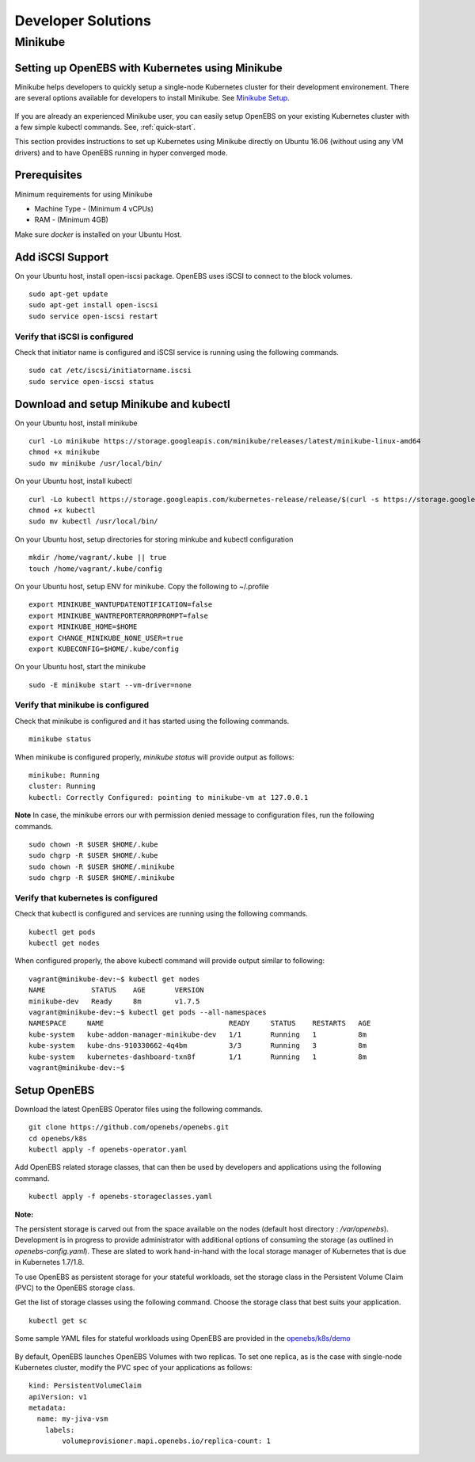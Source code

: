 *******************
Developer Solutions
*******************

Minikube
========

Setting up OpenEBS with Kubernetes using Minikube
-------------------------------------------------

Minikube helps developers to quickly setup a single-node Kubernetes cluster for their development environement. There are several options available for developers to install Minikube. See `Minikube Setup`_.

       .. _Minikube Setup: https://github.com/kubernetes/minikube

If you are already an experienced Minikube user, you can easily setup OpenEBS on your existing Kubernetes cluster with a few simple kubectl commands. See, :ref:`quick-start`.

This section provides instructions to set up Kubernetes using Minikube directly on Ubuntu 16.06 (without using any VM drivers) and to have OpenEBS running in hyper converged mode. 

Prerequisites
-------------
Minimum requirements for using Minikube

* Machine Type - (Minimum 4 vCPUs)
* RAM - (Minimum 4GB)

Make sure *docker* is installed on your Ubuntu Host. 
 

Add iSCSI Support
-----------------

On your Ubuntu host, install open-iscsi package. OpenEBS uses iSCSI to connect to the block volumes.
::
    sudo apt-get update
    sudo apt-get install open-iscsi
    sudo service open-iscsi restart

Verify that iSCSI is configured
^^^^^^^^^^^^^^^^^^^^^^^^^^^^^^^

Check that initiator name is configured and iSCSI service is running using the following commands.
::
   sudo cat /etc/iscsi/initiatorname.iscsi
   sudo service open-iscsi status


Download and setup Minikube and kubectl
---------------------------------------

On your Ubuntu host, install minikube
::
    curl -Lo minikube https://storage.googleapis.com/minikube/releases/latest/minikube-linux-amd64
    chmod +x minikube 
    sudo mv minikube /usr/local/bin/

On your Ubuntu host, install kubectl
::
    curl -Lo kubectl https://storage.googleapis.com/kubernetes-release/release/$(curl -s https://storage.googleapis.com/kubernetes-release/release/stable.txt)/bin/linux/amd64/kubectl
    chmod +x kubectl 
    sudo mv kubectl /usr/local/bin/

On your Ubuntu host, setup directories for storing minkube and kubectl configuration
::
    mkdir /home/vagrant/.kube || true
    touch /home/vagrant/.kube/config

On your Ubuntu host, setup ENV for minikube. Copy the following to ~/.profile
::
    export MINIKUBE_WANTUPDATENOTIFICATION=false
    export MINIKUBE_WANTREPORTERRORPROMPT=false
    export MINIKUBE_HOME=$HOME
    export CHANGE_MINIKUBE_NONE_USER=true
    export KUBECONFIG=$HOME/.kube/config

On your Ubuntu host, start the minikube
::
    sudo -E minikube start --vm-driver=none

Verify that minikube is configured
^^^^^^^^^^^^^^^^^^^^^^^^^^^^^^^^^^^^

Check that minikube is configured and it has started using the following commands.
::
    minikube status

When minikube is configured properly, *minikube status* will provide output as follows:
::
   minikube: Running
   cluster: Running
   kubectl: Correctly Configured: pointing to minikube-vm at 127.0.0.1

**Note** 
In case, the minikube errors our with permission denied message to configuration files, run the following commands.
::
    sudo chown -R $USER $HOME/.kube
    sudo chgrp -R $USER $HOME/.kube
    sudo chown -R $USER $HOME/.minikube
    sudo chgrp -R $USER $HOME/.minikube

Verify that kubernetes is configured
^^^^^^^^^^^^^^^^^^^^^^^^^^^^^^^^^^^^

Check that kubectl is configured and services are running using the following commands.
::
    kubectl get pods
    kubectl get nodes

When configured properly, the above kubectl command will provide output similar to following:
::
    vagrant@minikube-dev:~$ kubectl get nodes
    NAME           STATUS    AGE       VERSION
    minikube-dev   Ready     8m        v1.7.5
    vagrant@minikube-dev:~$ kubectl get pods --all-namespaces
    NAMESPACE     NAME                              READY     STATUS    RESTARTS   AGE
    kube-system   kube-addon-manager-minikube-dev   1/1       Running   1          8m
    kube-system   kube-dns-910330662-4q4bm          3/3       Running   3          8m
    kube-system   kubernetes-dashboard-txn8f        1/1       Running   1          8m
    vagrant@minikube-dev:~$ 


Setup OpenEBS
---------------------------------------

Download the latest OpenEBS Operator files using the following commands.
::
   git clone https://github.com/openebs/openebs.git
   cd openebs/k8s
   kubectl apply -f openebs-operator.yaml

Add OpenEBS related storage classes, that can then be used by developers and applications using the following command.
::
   kubectl apply -f openebs-storageclasses.yaml

**Note:**

The persistent storage is carved out from the space available on the nodes (default host directory : */var/openebs*). Development is in progress to provide administrator with additional options of consuming the storage (as outlined in *openebs-config.yaml*). These are slated to work hand-in-hand with the local storage manager of Kubernetes that is due in Kubernetes 1.7/1.8.

To use OpenEBS as persistent storage for your stateful workloads, set the storage class in the Persistent Volume Claim (PVC) to the OpenEBS storage class.

Get the list of storage classes using the following command. Choose the storage class that best suits your application.
::
   kubectl get sc

Some sample YAML files for stateful workloads using OpenEBS are provided in the `openebs/k8s/demo`_
        
  .. _openebs/k8s/demo: https://github.com/openebs/openebs/tree/master/k8s/demo

By default, OpenEBS launches OpenEBS Volumes with two replicas. To set one replica, as is the case with single-node Kubernetes cluster, modify the PVC spec of your applications as follows:
::
    kind: PersistentVolumeClaim
    apiVersion: v1
    metadata:
      name: my-jiva-vsm
        labels:
            volumeprovisioner.mapi.openebs.io/replica-count: 1

